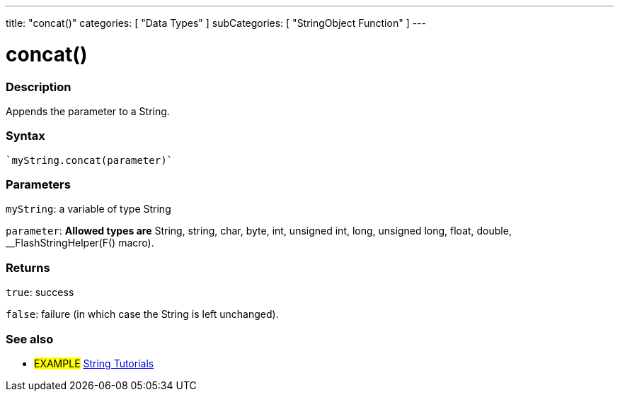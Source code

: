---
title: "concat()"
categories: [ "Data Types" ]
subCategories: [ "StringObject Function" ]
---





= concat()


// OVERVIEW SECTION STARTS
[#overview]
--

[float]
=== Description
Appends the parameter to a String.

[%hardbreaks]


[float]
=== Syntax
[source,arduino]
----
`myString.concat(parameter)`
----

[float]
=== Parameters
`myString`: a variable of type String

`parameter`: *Allowed types are* String, string, char, byte, int, unsigned int, long, unsigned long, float, double, __FlashStringHelper(F() macro).

[float]
=== Returns
`true`: success

`false`: failure (in which case the String is left unchanged).

--
// OVERVIEW SECTION ENDS



// HOW TO USE SECTION ENDS


// SEE ALSO SECTION
[#see_also]
--

[float]
=== See also

[role="example"]
* #EXAMPLE# https://www.arduino.cc/en/Tutorial/BuiltInExamples#strings[String Tutorials^]
--
// SEE ALSO SECTION ENDS